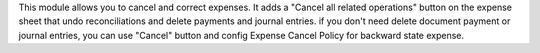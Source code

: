This module allows you to cancel and correct expenses.
It adds a "Cancel all related operations" button on the expense sheet that undo reconciliations
and delete payments and journal entries.
if you don't need delete document payment or journal entries,
you can use "Cancel" button and config Expense Cancel Policy for backward state expense.
